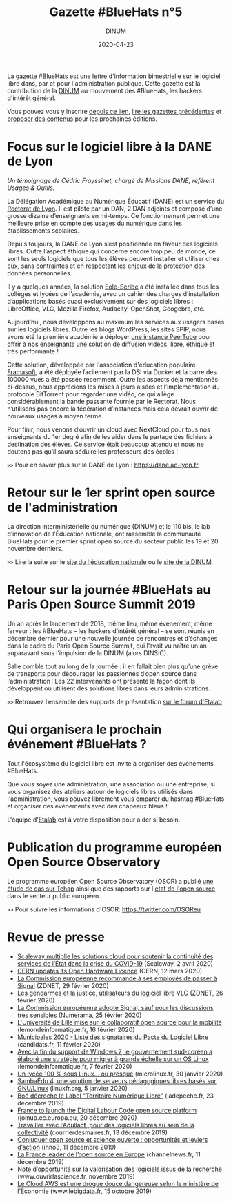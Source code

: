 #+title: Gazette #BlueHats n°5
#+date: 2020-04-23
#+author: DINUM
#+layout: post
#+draft: true

La gazette #BlueHats est une lettre d'information bimestrielle sur le logiciel libre dans, par et pour l'administration publique.  Cette gazette est la contribution de la [[https://www.numerique.gouv.fr/][DINUM]] au mouvement des #BlueHats, les hackers d'intérêt général.

Vous pouvez vous y inscrire [[https://infolettres.etalab.gouv.fr/subscribe/bluehats@mail.etalab.studio][depuis ce lien]], [[https://disic.github.io/gazette-bluehats/][lire les gazettes précédentes]] et [[https://github.com/DISIC/gazette-bluehats/issues/new/choose][proposer des contenus]] pour les prochaines éditions.

* Focus sur le logiciel libre à la DANE de Lyon

/Un témoignage de Cédric Frayssinet, chargé de Missions DANE, référent
Usages & Outils./

La Délégation Académique au Numérique Éducatif (DANE) est un service du [[http://dane.ac-lyon.fr][Rectorat de Lyon]]. Il est piloté par un DAN, 2 DAN adjoints et composé d’une grosse dizaine d’enseignants en mi-temps. Ce fonctionnement permet une meilleure prise en compte des usages du numérique dans les établissements scolaires.

Depuis toujours, la DANE de Lyon s’est positionnée en faveur des logiciels libres.  Outre l’aspect éthique qui concerne encore trop peu de monde, ce sont les seuls logiciels que tous les élèves peuvent installer et utiliser chez eux, sans contraintes et en respectant les enjeux de la protection des données personnelles.

Il y a quelques années, la solution [[https://pcll.ac-dijon.fr/eole/][Eole-Scribe]] a été installée dans tous les collèges et lycées de l’académie, avec un cahier des charges d’installation d’applications basés quasi exclusivement sur des logiciels libres : LibreOffice, VLC, Mozilla Firefox, Audacity, OpenShot, Geogebra, etc.

Aujourd’hui, nous développons au maximum les services aux usagers basés sur les logiciels libres. Outre les blogs WordPress, les sites SPIP, nous avons été la première académie à déployer [[https://tube.ac-lyon.fr][une instance PeerTube]] pour offrir à nos enseignants une solution de diffusion vidéos, libre, éthique et très performante !

Cette solution, développée par l'association d'éducation populaire [[https://framasoft.org/fr/][Framasoft]], a été déployée facilement par la DSI via Docker et la barre des 100000 vues a été passée récemment.  Outre les aspects déjà mentionnés ci-dessus, nous apprécions les mises à jours aisées et l’implémentation du protocole BitTorrent pour regarder une vidéo, ce qui allège considérablement la bande passante fournie par le Rectorat.  Nous n’utilisons pas encore la fédération d’instances mais cela devrait ouvrir de nouveaux usages à moyen terme.

Pour finir, nous venons d’ouvrir un cloud avec NextCloud pour tous nos enseignants du 1er degré afin de les aider dans le partage des fichiers à destination des élèves.  Ce service était beaucoup attendu et nous ne doutons pas qu’il saura séduire les professeurs des écoles !

=>>= Pour en savoir plus sur la DANE de Lyon : https://dane.ac-lyon.fr

* Retour sur le 1er sprint open source de l'administration

La direction interministérielle du numérique (DINUM) et le 110 bis, le lab d’innovation de l’Éducation nationale, ont rassemblé la communauté BlueHats pour le premier sprint open source du secteur public les 19 et 20 novembre derniers.

=>>= Lire la suite sur le [[https://www.education.gouv.fr/retour-sur-le-premier-sprint-open-source-bluehats-de-l-administration-89270][site du l'éducation nationale]] ou le [[https://www.numerique.gouv.fr/actualites/retour-sur-le-premier-sprint-open-source-bluehats-administration/a][site de la DINUM]]

* Retour sur la journée #BlueHats au Paris Open Source Summit 2019

Un an après le lancement de 2018, même lieu, même événement, même ferveur : les #BlueHats – les hackers d’intérêt général – se sont réunis en décembre dernier pour une nouvelle journée de rencontres et d’échanges dans le cadre du Paris Open Source Summit, qui l’avait vu naître un an auparavant sous l’impulsion de la DINUM (alors DINSIC).

Salle comble tout au long de la journée : il en fallait bien plus qu’une grève de transports pour décourager les passionnés d’open source dans l’administration ! Les 22 intervenants ont présenté la façon dont ils développent ou utilisent des solutions libres dans leurs administrations.

=>>= Retrouvez l’ensemble des supports de présentation [[https://forum.etalab.gouv.fr/t/journee-bluehats-lors-du-paris-open-source-summit-le-11-decembre-2019/4614][sur le forum d'Etalab]]

* Qui organisera le prochain événement #BlueHats ?

Tout l'écosystème du logiciel libre est invité à organiser des événements #BlueHats.

Que vous soyez une administration, une association ou une entreprise, si vous organisez des ateliers autour de logiciels libres utilisés dans l'administration, vous pouvez librement vous emparer du hashtag #BlueHats et organiser des événements avec des chapeaux bleus !

L'équipe d'[[https://www.etalab.gouv.fr/accompagnement-logiciels-libres][Etalab]] est à votre disposition pour aider si besoin.

* Publication du programme européen Open Source Observatory

Le programme européen Open Source Observatory (OSOR) a publié [[https://joinup.ec.europa.eu/collection/open-source-observatory-osor/document/french-government-launches-house-developed-messaging-service-tchap][une étude de cas sur Tchap]] ainsi que des rapports sur l'[[https://joinup.ec.europa.eu/collection/open-source-observatory-osor/open-source-software-country-intelligence#France][état de l'open source]] dans le secteur public européen.

=>>= Pour suivre les informations d'OSOR: https://twitter.com/OSOReu

* Revue de presse

- [[https://blog.scaleway.com/2020/scaleway-multiplie-les-solutions-cloud-pour-soutenir-la-continuite-des-services-de-letat-dans-la-crise-du-covid-19/][Scaleway multiplie les solutions cloud pour soutenir la continuité des services de l’État dans la crise du COVID-19]] (Scaleway, 2 avril 2020)
- [[https://home.cern/news/news/knowledge-sharing/cern-updates-its-open-hardware-licence][CERN updates its Open Hardware Licence]] (CERN, 12 mars 2020)
- [[https://www.zdnet.fr/blogs/l-esprit-libre/la-commission-europeenne-recommande-a-ses-employes-de-passer-a-signal-39899925.htm][La Commission européenne recommande à ses employés de passer à Signal]] (ZDNET, 29 février 2020)
- [[https://www.zdnet.fr/blogs/l-esprit-libre/les-gendarmes-et-la-justice-utilisateurs-du-logiciel-libre-vlc-39899783.htm][Les gendarmes et la justice, utilisateurs du logiciel libre VLC]] (ZDNET, 26 février 2020)
- [[https://www.numerama.com/tech/607720-la-commission-europeenne-adopte-signal-sauf-pour-les-discussions-tres-sensibles.html][La Commission européenne adopte Signal, sauf pour les discussions très sensibles]] (Numerama, 25 février 2020)
- [[https://www.lemondeinformatique.fr/actualites/lire-l-universite-de-lille-mise-sur-le-collaboratif-open-source-pour-la-mobilite-78081.html][L'Université de Lille mise sur le collaboratif open source pour la mobilité]] (lemondeinformatique.fr, 16 février 2020)
- [[https://www.candidats.fr/post/2020/02/11/municipales-2020-liste-des-signataires-du-pacte-du-logiciel-libre][Municipales 2020 - Liste des signataires du Pacte du Logiciel Libre]] (candidats.fr, 11 février 2020)
- [[https://www.lemondeinformatique.fr/actualites/lire-avec-la-fin-de-windows-7-la-coree-du-sud-va-migrer-sur-linux-78029.html][Avec la fin du support de Windows 7, le gouvernement sud-coréen a élaboré une stratégie pour migrer à grande échelle sur un OS Linux]] (lemondeinformatique.fr, 7 février 2020)
- [[https://www.microlinux.fr/lycee-sous-linux/][Un lycée 100 % sous Linux… ou presque]] (microlinux.fr, 30 janvier 2020)
- [[https://linuxfr.org/news/sambaedu-4-une-solution-de-serveurs-pedagogiques-libres-bases-sur-gnu-linux][SambaÉdu 4, une solution de serveurs pédagogiques libres basés sur GNU/Linux]] (linuxfr.org, 5 janvier 2020)
- [[https://www.ladepeche.fr/2019/12/23/boe-decroche-le-label-territoire-numerique-libre,8622489.php][Boé décroche le Label "Territoire Numérique Libre"]] (ladepeche.fr, 23 décembre 2019)
- [[https://joinup.ec.europa.eu/collection/open-source-observatory-osor/news/french-labour-code-open-source][France to launch the Digital Labour Code open source platform]] (joinup.ec.europa.eu, 20 décembre 2020)
- [[http://www.courrierdesmaires.fr/84800/ladullact-pour-des-logiciels-libres-au-sein-de-la-collectivite/][Travailler avec l’Adullact, pour des logiciels libres au sein de la collectivité]] (courrierdesmaires.fr, 13 décembre 2019)
- [[https://inno3.fr/actualite/conjuguer-open-source-et-science-ouverte-opportunites-et-leviers-daction][Conjuguer open source et science ouverte : opportunités et leviers d’action]] (inno3, 11 décembre 2019)
- [[https://www.channelnews.fr/la-france-leader-de-lopen-source-en-europe-93508][La France leader de l’open source en Europe]] (channelnews.fr, 11 décembre 2019)
- [[https://www.ouvrirlascience.fr/note-dopportunite-sur-la-valorisation-des-logiciels-issus-de-la-recherche/][Note d’opportunité sur la valorisation des logiciels issus de la recherche]] (www.ouvrirlascience.fr, novembre 2019)
- [[https://www.lebigdata.fr/cloud-aws-drogue-douce][Le Cloud AWS est une drogue douce dangereuse selon le ministère de l’Economie]] (www.lebigdata.fr, 15 octobre 2019)
